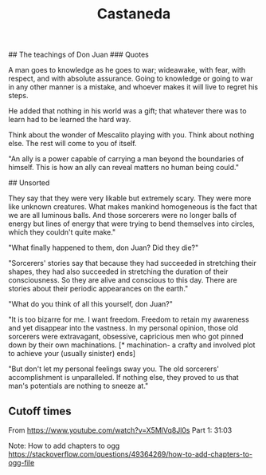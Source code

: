 # Carlos Castaneda
:PROPERTIES:
:ID:       75fa29e7-7c2b-459d-9dfa-0626df4f5d00
:END:
#+title: Castaneda

## The teachings of Don Juan
### Quotes

A man goes to knowledge as he goes to war; wideawake, with fear, with respect, and with absolute assurance. Going to knowledge or going to war in any other manner is a mistake, and whoever makes it will live to regret his steps.

He added that nothing in his world was a gift; that whatever there was to learn had to be learned the hard way.

Think about the wonder of Mescalito playing with you. Think about nothing else. The rest will come to you of itself.

"An ally is a power capable of carrying a man beyond the boundaries of himself. This is how an ally can reveal matters no human being could."

## Unsorted

They say that they were very likable but extremely scary. They were more like unknown creatures. What makes mankind homogeneous is the fact that we are all luminous balls. And those sorcerers were no longer balls of energy but lines of energy that were trying to bend themselves into circles, which they couldn't quite make."

"What finally happened to them, don Juan? Did they die?"

"Sorcerers' stories say that because they had succeeded in stretching their shapes, they had also succeeded in stretching the duration of their consciousness. So they are alive and conscious to this day. There are stories about their periodic appearances on the earth."

"What do you think of all this yourself, don Juan?"

"It is too bizarre for me. I want freedom. Freedom to retain my awareness and yet disappear into the vastness. In my personal opinion, those old sorcerers were extravagant, obsessive, capricious men who got pinned down by their own machinations. [* machination- a crafty and involved plot to achieve your (usually sinister) ends]

"But don't let my personal feelings sway you. The old sorcerers' accomplishment is unparalleled. If nothing else, they proved to us that man's potentials are nothing to sneeze at."

** Cutoff times
From https://www.youtube.com/watch?v=X5MlVq8Jl0s
Part 1: 31:03

Note: How to add chapters to ogg
https://stackoverflow.com/questions/49364269/how-to-add-chapters-to-ogg-file
